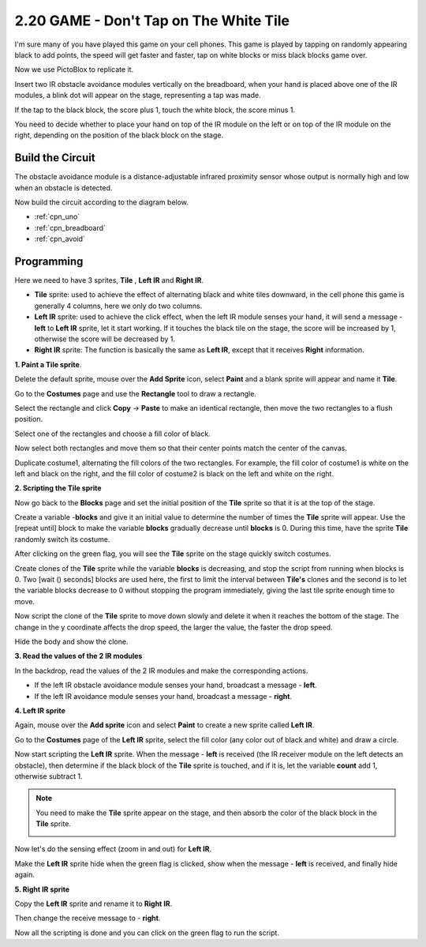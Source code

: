 .. _sh_tap_tile:

2.20 GAME - Don't Tap on The White Tile
==========================================

I'm sure many of you have played this game on your cell phones. This game is played by tapping on randomly appearing black to add points, the speed will get faster and faster, tap on white blocks or miss black blocks game over.

Now we use PictoBlox to replicate it.

Insert two IR obstacle avoidance modules vertically on the breadboard, when your hand is placed above one of the IR modules, a blink dot will appear on the stage, representing a tap was made.

If the tap to the black block, the score plus 1, touch the white block, the score minus 1.

You need to decide whether to place your hand on top of the IR module on the left or on top of the IR module on the right, depending on the position of the black block on the stage.


.. image:: img/21_tile.png


Build the Circuit
-----------------------

The obstacle avoidance module is a distance-adjustable infrared proximity sensor whose output is normally high and low when an obstacle is detected.

Now build the circuit according to the diagram below.

.. image:: img/circuit/2avoid_circuit.png


* :ref:`cpn_uno`
* :ref:`cpn_breadboard`
* :ref:`cpn_avoid` 

Programming
------------------

Here we need to have 3 sprites, **Tile** , **Left IR** and **Right IR**.

* **Tile** sprite: used to achieve the effect of alternating black and white tiles downward, in the cell phone this game is generally 4 columns, here we only do two columns.
* **Left IR** sprite: used to achieve the click effect, when the left IR module senses your hand, it will send a message - **left** to **Left IR** sprite, let it start working. If it touches the black tile on the stage, the score will be increased by 1, otherwise the score will be decreased by 1.
* **Right IR** sprite: The function is basically the same as **Left IR**, except that it receives **Right** information.

**1. Paint a Tile sprite**.

Delete the default sprite, mouse over the **Add Sprite** icon, select **Paint** and a blank sprite will appear and name it **Tile**.

.. image:: img/21_tile1.png

Go to the **Costumes** page and use the **Rectangle** tool to draw a rectangle.

.. image:: img/21_tile2.png

Select the rectangle and click **Copy** -> **Paste** to make an identical rectangle, then move the two rectangles to a flush position.

.. image:: img/21_tile01.png

Select one of the rectangles and choose a fill color of black.

.. image:: img/21_tile02.png

Now select both rectangles and move them so that their center points match the center of the canvas.

.. image:: img/21_tile0.png

Duplicate costume1, alternating the fill colors of the two rectangles. For example, the fill color of costume1 is white on the left and black on the right, and the fill color of costume2 is black on the left and white on the right.

.. image:: img/21_tile3.png

**2. Scripting the Tile sprite**

Now go back to the **Blocks** page and set the initial position of the **Tile** sprite so that it is at the top of the stage.

.. image:: img/21_tile4.png

Create a variable -**blocks** and give it an initial value to determine the number of times the **Tile** sprite will appear. Use the [repeat until] block to make the variable **blocks** gradually decrease until **blocks** is 0. During this time, have the sprite **Tile** randomly switch its costume.

After clicking on the green flag, you will see the **Tile** sprite on the stage quickly switch costumes.

.. image:: img/21_tile5.png

Create clones of the **Tile** sprite while the variable **blocks** is decreasing, and stop the script from running when blocks is 0. Two [wait () seconds] blocks are used here, the first to limit the interval between **Tile's** clones and the second is to let the variable blocks decrease to 0 without stopping the program immediately, giving the last tile sprite enough time to move.


.. image:: img/21_tile6.png

Now script the clone of the **Tile** sprite to move down slowly and delete it when it reaches the bottom of the stage. The change in the y coordinate affects the drop speed, the larger the value, the faster the drop speed.

.. image:: img/21_tile7.png

Hide the body and show the clone.

.. image:: img/21_tile8.png

**3. Read the values of the 2 IR modules**

In the backdrop, read the values of the 2 IR modules and make the corresponding actions.

* If the left IR obstacle avoidance module senses your hand, broadcast a message - **left**.
* If the left IR avoidance module senses your hand, broadcast a message - **right**.

.. image:: img/21_tile9.png
    :width: 800

**4. Left IR sprite**

Again, mouse over the **Add sprite** icon and select **Paint** to create a new sprite called **Left IR**.

.. image:: img/21_tile10.png

Go to the **Costumes** page of the **Left IR** sprite, select the fill color (any color out of black and white) and draw a circle.

.. image:: img/21_tile11.png

Now start scripting the **Left IR** sprite. When the message - **left** is received (the IR receiver module on the left detects an obstacle), then determine if the black block of the **Tile** sprite is touched, and if it is, let the variable **count** add 1, otherwise subtract 1.

.. image:: img/21_tile12.png

.. note::

    You need to make the **Tile** sprite appear on the stage, and then absorb the color of the black block in the **Tile** sprite.

    .. image:: img/21_tile13.png

Now let's do the sensing effect (zoom in and out) for **Left IR**.

.. image:: img/21_tile14.png

Make the **Left IR** sprite hide when the green flag is clicked, show when the message - **left** is received, and finally hide again.

.. image:: img/21_tile15.png

**5. Right IR sprite**

Copy the **Left IR** sprite and rename it to **Right IR**.

.. image:: img/21_tile16.png

Then change the receive message to - **right**.

.. image:: img/21_tile17.png

Now all the scripting is done and you can click on the green flag to run the script.